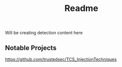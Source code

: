 #+title: Readme

Will be creating detection content here

** Notable Projects
https://github.com/trustedsec/TCS_InjectionTechniques
